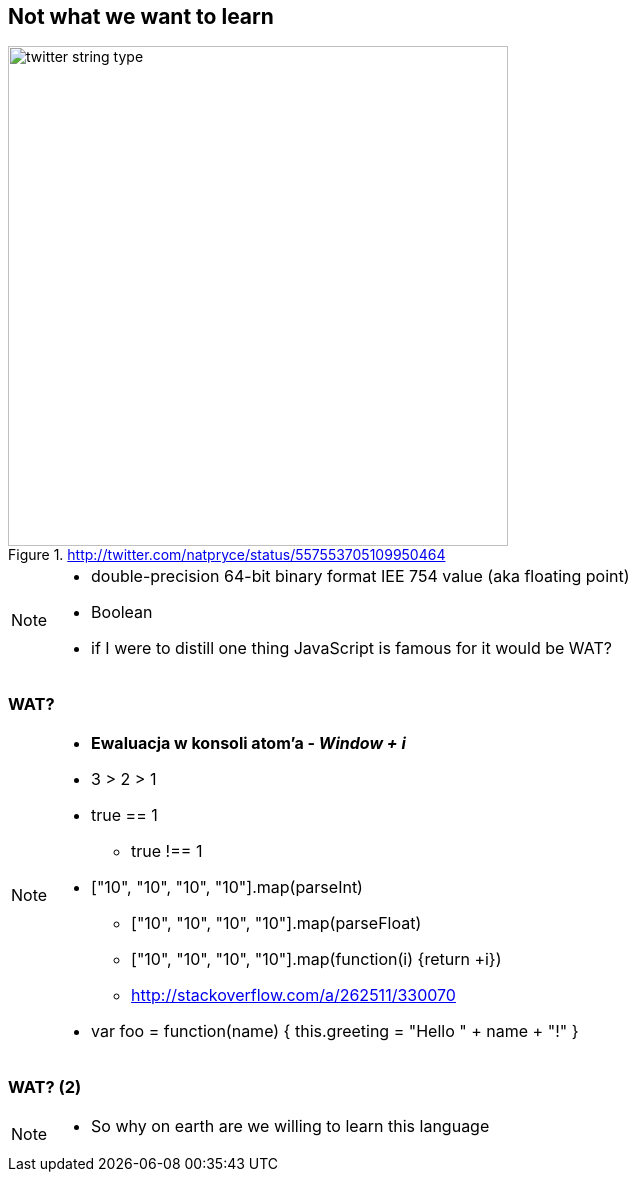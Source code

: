== Not what we want to learn

.http://twitter.com/natpryce/status/557553705109950464
image::http://nurkiewicz.github.io/talks/2015/haskell/img/twitter-string-type.png[height=500]

[NOTE.speaker]
====
* double-precision 64-bit binary format IEE 754 value (aka floating point)
* Boolean
* if I were to distill one thing JavaScript is famous for it would be WAT?
====

[%notitle, data-background-image=images/Wat.jpg, data-background-size=cover]
=== WAT?

[NOTE.speaker]
====
* *Ewaluacja w konsoli atom'a - _Window + i_*
* 3 > 2 > 1
* true == 1
** true !== 1
* ["10", "10", "10", "10"].map(parseInt)
** ["10", "10", "10", "10"].map(parseFloat)
** ["10", "10", "10", "10"].map(function(i) {return +i})
** http://stackoverflow.com/a/262511/330070
* var foo = function(name) { this.greeting = "Hello " + name + "!" }
====

[%notitle, data-background-image=images/Wat2.jpg, data-background-size=cover]
=== WAT? (2)

[NOTE.speaker]
====
* So why on earth are we willing to learn this language
====

